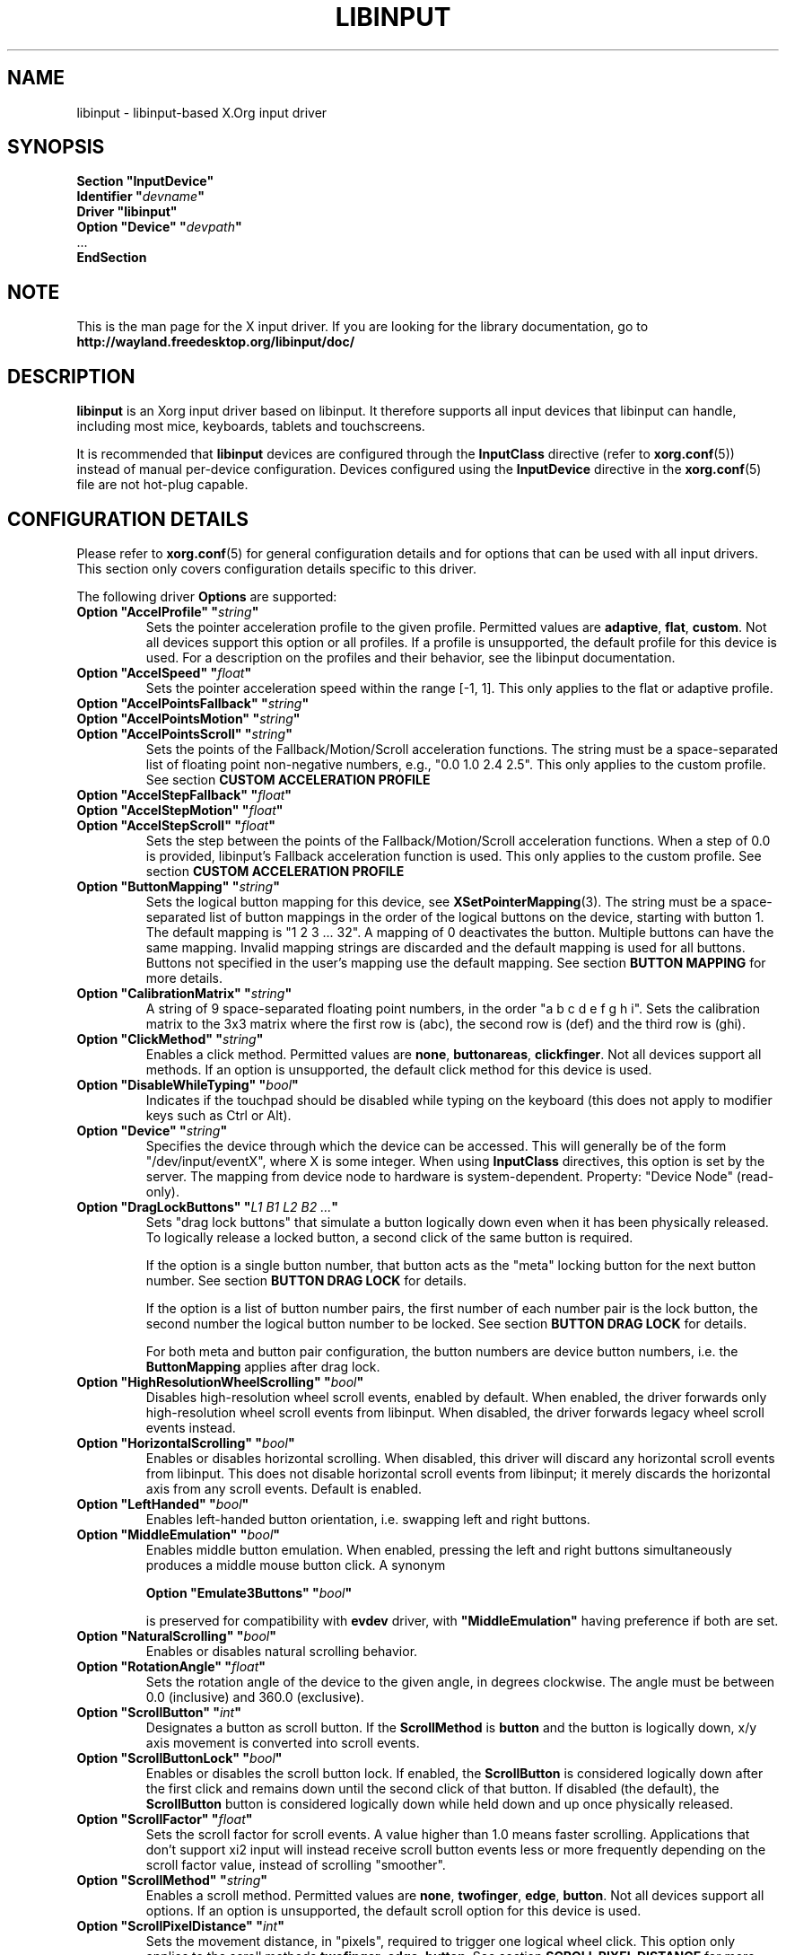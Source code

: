 '\" t
.\" shorthand for double quote that works everywhere.
.ds q \N'34'
.TH LIBINPUT 4 2025-06-01 "@VERSION@"
.SH NAME
libinput \- libinput-based X.Org input driver
.SH SYNOPSIS
.nf
.B "Section \*qInputDevice\*q"
.BI "  Identifier \*q" devname \*q
.B  "  Driver \*qlibinput\*q"
.BI "  Option \*qDevice\*q   \*q" devpath \*q
\ \ ...
.B EndSection
.fi

.SH NOTE
This is the man page for the X input driver.
If you are looking for the library documentation, go to
.B http://wayland.freedesktop.org/libinput/doc/

.SH DESCRIPTION
.B libinput
is an Xorg input driver based on libinput.
It therefore supports all input devices that libinput can handle, including
most mice, keyboards, tablets and touchscreens.
.PP
It is recommended that
.B libinput
devices are configured through the
.B InputClass
directive (refer to
.BR xorg.conf (5))
instead of manual per-device configuration.
Devices configured using the
.B InputDevice
directive in the
.BR xorg.conf (5)
file are not hot-plug capable.

.SH CONFIGURATION DETAILS
Please refer to
.BR xorg.conf (5)
for general configuration details
and for options that can be used with all input drivers.
This section only covers configuration details specific to this driver.
.PP
The following driver
.B Options
are supported:
.TP 7
.BI "Option \*qAccelProfile\*q \*q" string \*q
Sets the pointer acceleration profile to the given profile.
Permitted values are
.BR adaptive ,
.BR flat ,
.BR custom .
Not all devices support this option or all profiles.
If a profile is unsupported, the default profile for this device is used.
For a description on the profiles and their behavior,
see the libinput documentation.
.TP 7
.BI "Option \*qAccelSpeed\*q \*q" float \*q
Sets the pointer acceleration speed within the range [-1, 1].
This only applies to the flat or adaptive profile.
.TP 7
.BI "Option \*qAccelPointsFallback\*q \*q" string \*q
.TQ
.BI "Option \*qAccelPointsMotion\*q \*q" string \*q
.TQ
.BI "Option \*qAccelPointsScroll\*q \*q" string \*q
Sets the points of the Fallback/Motion/Scroll acceleration functions.
The string must be a space-separated list of
floating point non-negative numbers, e.g.,
"0.0 1.0 2.4 2.5".
This only applies to the custom profile.
See section
.B CUSTOM ACCELERATION PROFILE
.TP 7
.BI "Option \*qAccelStepFallback\*q \*q" float \*q
.TQ
.BI "Option \*qAccelStepMotion\*q \*q" float \*q
.TQ
.BI "Option \*qAccelStepScroll\*q \*q" float \*q
Sets the step between the points of the Fallback/Motion/Scroll
acceleration functions.
When a step of 0.0 is provided,
libinput's Fallback acceleration function is used.
This only applies to the custom profile.
See section
.B CUSTOM ACCELERATION PROFILE
.TP 7
.BI "Option \*qButtonMapping\*q \*q" string \*q
Sets the logical button mapping for this device, see
.BR XSetPointerMapping (3).
The string must be a space-separated list of button mappings in the order of the
logical buttons on the device, starting with button 1.
The default mapping is "1 2 3 ... 32".
A mapping of 0 deactivates the button.
Multiple buttons can have the same mapping.
Invalid mapping strings are discarded and the default mapping
is used for all buttons.
Buttons not specified in the user's mapping use the default mapping.
See section
.B BUTTON MAPPING
for more details.
.TP 7
.BI "Option \*qCalibrationMatrix\*q \*q" string \*q
A string of 9 space-separated floating point numbers, in the order
\*qa b c d e f g h i\*q.
Sets the calibration matrix to the 3x3 matrix where the first row is (abc),
the second row is (def) and the third row is (ghi).
.TP 7
.BI "Option \*qClickMethod\*q \*q" string \*q
Enables a click method.
Permitted values are
.BR none ,
.BR buttonareas ,
.BR clickfinger .
Not all devices support all methods.
If an option is unsupported, the default click method for this device is used.
.TP 7
.BI "Option \*qDisableWhileTyping\*q \*q" bool \*q
Indicates if the touchpad should be disabled while typing on the keyboard
(this does not apply to modifier keys such as Ctrl or Alt).
.TP 7
.BI "Option \*qDevice\*q \*q" string \*q
Specifies the device through which the device can be accessed.
This will generally be of the form \*q/dev/input/eventX\*q,
where X is some integer.
When using
.B InputClass
directives, this option is set by the server.
The mapping from device node to hardware is system-dependent.
Property: "Device Node" (read-only).
.TP 7
.BI "Option \*qDragLockButtons\*q \*q" "L1 B1 L2 B2 ..." \*q
Sets "drag lock buttons" that simulate a button logically down even when it has
been physically released.
To logically release a locked button,
a second click of the same button is required.
.IP
If the option is a single button number, that button acts as the
"meta" locking button for the next button number.
See section
.B BUTTON DRAG LOCK
for details.
.IP
If the option is a list of button number pairs, the first number of each
number pair is the lock button, the second number the logical button number
to be locked.
See section
.B BUTTON DRAG LOCK
for details.
.IP
For both meta and button pair configuration,
the button numbers are device button numbers, i.e. the
.B ButtonMapping
applies after drag lock.
.TP 7
.BI "Option \*qHighResolutionWheelScrolling\*q \*q" bool \*q
Disables high-resolution wheel scroll events, enabled by default. When enabled,
the driver forwards only high-resolution wheel scroll events from libinput.
When disabled, the driver forwards legacy wheel scroll events instead.
.TP 7
.BI "Option \*qHorizontalScrolling\*q \*q" bool \*q
Enables or disables horizontal scrolling.
When disabled,
this driver will discard any horizontal scroll events from libinput.
This does not disable horizontal scroll events from libinput;
it merely discards the horizontal axis from any scroll events.
Default is enabled.
.TP 7
.BI "Option \*qLeftHanded\*q \*q" bool \*q
Enables left-handed button orientation, i.e. swapping left and right buttons.
.TP 7
.BI "Option \*qMiddleEmulation\*q \*q" bool \*q
Enables middle button emulation.
When enabled, pressing the left and right
buttons simultaneously produces a middle mouse button click.
A synonym
.IP
.BI "Option \*qEmulate3Buttons\*q \*q" bool \*q
.IP
is preserved for compatibility with
.B evdev
driver, with 
.BI "\*qMiddleEmulation\*q
having preference if both are set.
.TP 7
.BI "Option \*qNaturalScrolling\*q \*q" bool \*q
Enables or disables natural scrolling behavior.
.TP 7
.BI "Option \*qRotationAngle\*q \*q" float \*q
Sets the rotation angle of the device to the given angle, in degrees clockwise.
The angle must be between 0.0 (inclusive) and 360.0 (exclusive).
.TP 7
.BI "Option \*qScrollButton\*q \*q" int \*q
Designates a button as scroll button.
If the
.B ScrollMethod
is
.B button
and the button is logically down, x/y axis movement is converted into
scroll events.
.TP 7
.BI "Option \*qScrollButtonLock\*q \*q" bool \*q
Enables or disables the scroll button lock.
If enabled, the
.B ScrollButton
is considered logically down after the first click and remains down until
the second click of that button.
If disabled (the default), the
.B ScrollButton
button is considered logically down while held down and up once physically
released.
.TP 7
.BI "Option \*qScrollFactor\*q \*q" float \*q
Sets the scroll factor for scroll events. A value higher than 1.0 means faster scrolling.
Applications that don't support xi2 input will instead receive scroll button events
less or more frequently depending on the scroll factor value, instead of scrolling "smoother".
.TP 7
.BI "Option \*qScrollMethod\*q \*q" string \*q
Enables a scroll method. Permitted values are
.BR none ,
.BR twofinger ,
.BR edge ,
.BR button .
Not all devices support all options.
If an option is unsupported, the default scroll option for this device is used.
.TP 7
.BI "Option \*qScrollPixelDistance\*q \*q" int \*q
Sets the movement distance, in "pixels", required to trigger one logical
wheel click.
This option only applies to the scroll methods
.BR twofinger ,
.BR edge ,
.BR button .
See section
.B SCROLL PIXEL DISTANCE
for more details.
.TP 7
.BI "Option \*qSendEventsMode\*q \*q" (disabled|enabled|disabled-on-external-mouse) \*q
Sets the send events mode to disabled, enabled,
or "disable when an external mouse is connected".
.TP 7
.BI "Option \*qTabletToolPressureCurve\*q \*q" "x0/y0 x1/y1 x2/y2 x3/y3" \*q
Set the pressure curve for a tablet stylus to the bezier formed by the four
points.
The respective x/y coordinate must be in the [0.0, 1.0] range.
For more information see section
.B TABLET TOOL PRESSURE CURVE.
.TP 7
.BI "Option \*qTabletToolPressureRange\*q \*q" "min max" \*q
Set the pressure range for a tablet stylus to the given subset of the physical
range.
The min/max values must be in the [0.0, 1.0] range.
For example, a min of 0.3 means the tablet will send 0 pressure for anything
equal or below 30% of the physical pressure range and a max of 0.7 means
the tablet sends its maximum pressure value for any pressure equal or higher to
70% of the physical pressure range.
.TP 7
.BI "Option \*qTabletToolAreaRatio\*q \*q" "w:h" \*q
Sets the area ratio for a tablet tool.
The area always starts at the origin (0/0) and
expands to the largest available area with the specified aspect ratio.
Events outside this area are cropped to the area.
The special value "default" is used for the default mapping
(i.e. the device-native mapping).
For more information see section
.B TABLET TOOL AREA RATIO.
.TP 7
.BI "Option \*qTapping\*q \*q" bool \*q
Enables or disables tap-to-click behavior.
.TP 7
.BI "Option \*qTappingButtonMap\*q \*q" (lrm|lmr) \*q
Set the button mapping for 1/2/3-finger taps to left/right/middle or
left/middle/right, respectively.
.TP 7
.BI "Option \*qTappingDrag\*q \*q" bool \*q
Enables or disables drag during tapping behavior ("tap-and-drag").
When enabled, a tap followed by a finger held down causes a single button down
only, all motions of that finger thus translate into dragging motion.
Tap-and-drag requires option
.B Tapping
to be enabled.
.TP 7
.BI "Option \*qTappingDragLock\*q \*q" bool \*q
Enables or disables drag lock during tapping behavior.
When enabled,
a finger up during tap-and-drag will not immediately release the button.
If the finger is set down again within the timeout,
the dragging process continues.
.PP
For all options, the options are only parsed if the device supports that
configuration option.
For all options, the default value is the one used by libinput.
On configuration failure, the default value is applied.

.SH SUPPORTED PROPERTIES
.B libinput
exports runtime-configurable options as properties.
If a property listed below is not available,
the matching configuration option is not available on the device.
This however does not imply that the feature is not available on the device.
The following properties are provided by the
.B libinput
driver.
.TP 7
.B "libinput Accel Profiles Available"
3 boolean values (8 bit, 0 or 1), in order "adaptive", "flat", "custom".
Indicates which acceleration profiles are available on this device.
.TP 7
.B "libinput Accel Profile Enabled"
3 boolean values (8 bit, 0 or 1), in order "adaptive", "flat", "custom".
Indicates which acceleration profile is currently enabled on this device.
.TP 7
.B "libinput Accel Speed"
1 32-bit float value, defines the pointer speed.
Value range -1, 1.
This only applies to the flat or adaptive profile.
.TP 7
.B "libinput Accel Custom Fallback Points"
.TQ
.B "libinput Accel Custom Motion Points"
.TQ
.B "libinput Accel Custom Scroll Points"
A space-separated list of 32-bit floating point non-negative numbers, e.g.
"0.0 1.0 2.4 2.5".
Sets the points of the Fallback/Motion/Scroll acceleration functions.
This only applies to the custom profile.
See section
.B CUSTOM ACCELERATION PROFILE
.TP 7
.B "libinput Accel Custom Fallback Step"
.TQ
.B "libinput Accel Custom Motion Step"
.TQ
.B "libinput Accel Custom Scroll Step"
1 32-bit float value, sets the step between the points of the
Fallback/Motion/Scroll acceleration functions.
When a step of 0.0 is provided, libinput's Fallback acceleration
function is used.
This only applies to the custom profile.
See section
.B CUSTOM ACCELERATION PROFILE
.TP 7
.B "libinput Button Scrolling Button"
1 32-bit value. Sets the button number to use for button scrolling.
This setting is independent of the scroll method, to enable button scrolling the
method must be set to button-scrolling and a valid button must be set.
.TP 7
.B "libinput Button Scrolling Button Lock Enabled"
1 boolean value. If true, the scroll button lock is enabled.
This setting is independent of the scroll method or the scroll button, to enable
button scrolling the method must be set to button-scrolling and a valid
button must be set.
.TP 7
.B "libinput Calibration Matrix"
9 32-bit float values, representing a 3x3 calibration matrix, order is row
1, row 2, row 3
.TP 7
.B "libinput Click Methods Available"
2 boolean values (8 bit, 0 or 1), in order "buttonareas", "clickfinger".
Indicates which click methods are available on this device.
.TP 7
.B "libinput Click Methods Enabled"
2 boolean values (8 bit, 0 or 1), in order "buttonareas", "clickfinger".
Indicates which click methods are enabled on this device.
.TP 7
.B "libinput Drag Lock Buttons"
Either one 8-bit value specifying the meta drag lock button, or a list of
button pairs.
See section
.B BUTTON DRAG LOCK
for details.
.TP 7
.B "libinput High Resolution Wheel Scroll Enabled"
1 boolean value (8 bit, 0 or 1).
Indicates whether high-resolution wheel scroll events are enabled or not.
.TP 7
.B "libinput Horizontal Scroll Enabled"
1 boolean value (8 bit, 0 or 1).
Indicates whether horizontal scrolling events are enabled or not.
.TP 7
.B "libinput Left Handed Enabled"
1 boolean value (8 bit, 0 or 1).
Indicates if left-handed mode is enabled or disabled.
.TP 7
.B "libinput Middle Emulation Enabled"
1 boolean value (8 bit, 0 or 1).
Indicates if middle emulation is enabled or disabled.
.TP 7
.B "libinput Natural Scrolling Enabled"
1 boolean value (8 bit, 0 or 1).
1 enables natural scrolling.
.TP 7
.B "libinput Rotation Angle"
1 32-bit float value [0.0 to 360.0).
Sets the rotation angle of the device,
clockwise of its natural neutral position.
.TP 7
.B "libinput Scrolling Factor"
1 32-bit float value.
Sets the scroll factor for scroll events. A value higher than 1.0 means faster scrolling.
Applications that don't support xi2 input will instead receive scroll button events
less or more frequently depending on the scroll factor value, instead of scrolling "smoother".
.TP 7
.B "libinput Scroll Methods Available"
3 boolean values (8 bit, 0 or 1), in order "two-finger", "edge", "button".
Indicates which scroll methods are available on this device.
.TP 7
.B "libinput Scroll Method Enabled"
3 boolean values (8 bit, 0 or 1), in order "two-finger", "edge", "button".
Indicates which scroll method is currently enabled on this device.
.TP 7
.B "libinput Scrolling Pixel Distance"
1 32-bit value (nonzero, with additional implementation-defined range checks).
Changes the movement distance required to trigger one logical wheel click.
.TP 7
.B "libinput Send Events Modes Available"
2 boolean values (8 bit, 0 or 1), in order "disabled" and
"disabled-on-external-mouse".
Indicates which send-event modes are available on this device.
.TP 7
.B "libinput Send Events Mode Enabled"
2 boolean values (8 bit, 0 or 1), in order "disabled" and
"disabled-on-external-mouse".
Indicates which send-event mode is currently enabled on this device.
.TP 7
.B "libinput Tablet Tool Pressurecurve"
4 32-bit float values [0.0 to 1.0].
See section
.B TABLET TOOL PRESSURE CURVE
.TP 7
.B "libinput Tablet Tool Area Ratio"
2 32-bit values, corresponding to width and height.
Special value 0, 0 resets to the default ratio.
See section
.B TABLET TOOL AREA RATIO
for more information.
.TP 7
.B "libinput Tapping Enabled"
1 boolean value (8 bit, 0 or 1).
1 enables tapping.
.TP 7.
.B "libinput Tapping Button Mapping Enabled"
2 boolean value (8 bit, 0 or 1), in order "lrm" and "lmr".
Indicates which button mapping is currently enabled on this device.
.TP 7
.B "libinput Tapping Drag Lock Enabled"
1 boolean value (8 bit, 0 or 1).
1 enables drag lock during tapping.
.TP 7
.B "libinput Disable While Typing Enabled"
1 boolean value (8 bit, 0 or 1).
Indicates if disable while typing is enabled or disabled.
.PP
Most properties have a
.B "libinput <property name> Default"
equivalent that indicates the default value for this setting on this device.

.SH BUTTON MAPPING
X clients receive events with logical button numbers,
where 1, 2, 3 are usually interpreted as left, middle, right;
and logical buttons 4, 5, 6, 7 are usually interpreted
as scroll up, down, left, right.
The fourth and fifth physical buttons on a device
will thus send logical buttons 8 and 9.
The
.B ButtonMapping
option adjusts the logical button mapping, it does not affect how a physical
button is mapped to a logical button.
.PP
Traditionally, a device was set to left-handed button mode by applying a
button mapping of
.B "\*q3 2 1 ...\*q"
On systems using the
.B libinput
Xorg input driver it is recommended to use the
.B LeftHanded
option instead.
.PP
The
.B libinput
Xorg input driver does not use the button mapping after setup.
Use
.BR XSetPointerMapping (3)
to modify the button mapping at runtime.

.SH BUTTON DRAG LOCK
Button drag lock holds a button logically down even when the button itself
has been physically released since.
Button drag lock comes in two modes.
.PP
If in "meta" mode, a meta button click activates drag lock for the next
button press of any other button.
A button click in the future will keep that button held logically down
until a subsequent click of that same button.
The meta button events themselves are discarded.
A separate meta button click is required each time a drag lock should be
activated for a button in the future.
.PP
If in "pairs" mode, each button can be assigned a target locking button.
On button click, the target lock button is held logically down until the
next click of the same button.
The button events themselves are discarded
and only the target button events are sent.
.PP
This feature is provided by this driver, not by libinput.

.SH TABLET TOOL PRESSURE CURVE
The pressure curve affects how stylus pressure is reported.
By default, the hardware pressure is reported as-is.
By setting a pressure curve, the feel of the stylus can be adjusted
to be more like e.g. a pencil or a brush.
.PP
The pressure curve is a cubic Bezier curve, drawn within a normalized range
of 0.0 to 1.0 between the four points provided.
This normalized range is applied to the tablet's pressure input
so that the highest pressure maps to 1.0.
The points must have increasing x coordinates, if x0 is larger than 0.0
all pressure values lower than x0 are equivalent to y0.
If x3 is less than 1.0,
all pressure values higher than x3 are equivalent to y3.
.PP
The input for a linear curve (default) is  "0.0/0.0 0.0/0.0 1.0/1.0 1.0/1.0";
a slightly depressed curve (firmer) might be
"0.0/0.0 0.05/0.0 1.0/0.95 1.0/1.0";
a slightly raised curve (softer) might be "0.0/0.0 0.0/0.05 0.95/1.0 1.0/1.0".
.PP
This feature is provided by this driver, not by libinput.

.SH TABLET TOOL AREA RATIO
By default, a tablet tool can access the whole sensor area and the tablet
area is mapped to the available screen area.
For external tablets like the Wacom Intuos series,
the height:width ratio of the tablet may be different to that of the monitor,
causing the skew of input data.
.PP
To avoid this skew of input data, an area ratio may be set to match the
ratio of the screen device.
For example, a ratio of 4:3 will reduce the available area of the tablet
to the largest available area with a ratio of 4:3.
Events within this area will scale to the tablet's announced axis range,
the area ratio is thus transparent to the X server.
Any events outside this area will send events equal to the maximum value of
that axis.
The area always starts at the device's origin in it's current rotation, i.e.,
it takes left-handed-ness into account.
.PP
This feature is provided by this driver, not by libinput.

.SH SCROLL PIXEL DISTANCE
The X server does not support per-pixel scrolling but it does support
smooth scrolling.
All scroll events however are based around a logical unit of scrolling
(traditionally corresponding to a wheel click).
It is thus not possible to scroll by 10 pixels, but it is possible for a
driver to scroll by 1/10th of a logical wheel click.
.PP
libinput provides scroll data in pixels.
The \fBScrollPixelDistance\fR option defines the amount of movement equivalent
to one wheel click.
For example, a value of 50 means the user has to move a finger by 50 pixels to
generate one logical click event and each pixel is 1/50th of a wheel click.

.SH CUSTOM ACCELERATION PROFILE
The custom pointer acceleration profile gives users full control over the
acceleration behavior at different speeds.
libinput exposes an acceleration function \fIf(x)\fP
where the x-axis is the device speed in device units per millisecond
and the y-axis is the pointer speed.
.PP
The custom acceleration function is defined using n points which are spaced
uniformly along the x-axis, starting from 0 and continuing in constant steps.
Thus the points defining the custom function are:
.EX
(0 * step, f[0]), (1 * step, f[1]), ..., ((n-1) * step, f[n-1])
.EE
When a velocity value does not lie exactly on those points,
a linear interpolation/extrapolation of the two closest points
will be calculated.
.PP
There are 3 custom acceleration functions,
which are used for different movement types:
.TS
tab(;) allbox;
l l l.
Movement type; Uses; supported by
Fallback; Catch-all default movement type; All devices
Motion; Used for pointer motion; All devices
Scroll; Used for scroll movement; Mouse, Touchpad
.TE
.PP
See libinput library documentation for more details:
https://wayland.freedesktop.org/libinput/doc/latest/pointer-acceleration.html#the-custom-acceleration-profile

.SH BUGS
This driver does not work with \fBOption \*qDevice\*q\fR set to an event
node in \fI/dev/input/by-id\fR and \fI/dev/input/by-path\fR.
This can be usually be worked by using \fBSection \*qInputClass\*q\fR with an
appropriate \fBMatch*\fR statement in the
.BR xorg.conf (5).

.SH AUTHORS
Peter Hutterer
.SH "SEE ALSO"
.BR Xorg (1),
.BR xorg.conf (5),
.BR Xserver (1),
.BR X (7)
